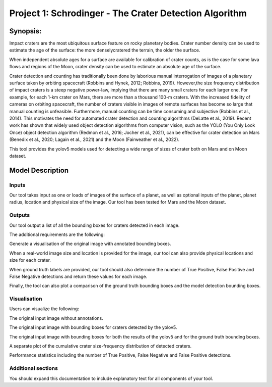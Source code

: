 Project 1: Schrodinger - The Crater Detection Algorithm
=====================================================

Synopsis:
---------

Impact craters are the most ubiquitous surface feature on rocky planetary bodies. 
Crater number density can be used to estimate the age of the surface: 
the more denselycratered the terrain, the older the surface. 

When independent absolute ages for a surface are available for calibration of crater counts, 
as is the case for some lava flows and regions of the Moon, crater density can be used to estimate an absolute age of the surface.

Crater detection and counting has traditionally been done by laborious manual interrogation of images
of a planetary surface taken by orbiting spacecraft (Robbins and Hynek, 2012; Robbins, 2019). 
However,the size frequency distribution of impact craters is a steep negative power-law, 
implying that there are many small craters for each larger one. For example, for each 1-km crater on Mars, 
there are more than a thousand 100-m craters. With the increased fidelity of cameras on orbiting spacecraft, 
the number of craters visible in images of remote surfaces has become so large that manual counting is unfeasible. 
Furthermore, manual counting can be time consuming and subjective (Robbins et al., 2014). 
This motivates the need for automated crater detection and counting algorithms (DeLatte et al., 2019).
Recent work has shown that widely used object detection algorithms from computer vision, 
such as the YOLO (You Only Look Once) object detection algorithm (Redmon et al., 2016; Jocher et al., 2021), 
can be effective for crater detection on Mars (Benedix et al., 2020; Lagain et al., 2021) and the Moon (Fairweather et al., 2022).

This tool provides the yolov5 models used for detecting a wide range of sizes of crater both on Mars and on Moon dataset.

Model Description
------------------

Inputs
~~~~~~~~~~~~~~~~~~~~~~~~~~~~~~~~~~~~~~~~

Our tool takes input as one or loads of images of the surface of a planet, 
as well as optional inputs of the planet, planet radius, location and physical size of the image. 
Our tool has been tested for Mars and the Moon dataset.

Outputs
~~~~~~~~~~~~~~~~~~~~~~~~~~~~~~~~~

Our tool output a list of all the bounding boxes for craters detected in each image.

The additional requirements are the following:

Generate a visualisation of the original image with annotated bounding boxes.

When a real-world image size and location is provided for the image, 
our tool can also provide physical locations and size for each crater.

When ground truth labels are provided, our tool should also determine the number of 
True Positive, False Positive and False Negative detections and return these values for each image.

Finally, the tool can also plot a comparison of the ground truth bounding boxes and 
the model detection bounding boxes.

Visualisation
~~~~~~~~~~~~~~~

Users can visualize the following:

The original input image without annotations.

The original input image with bounding boxes for craters detected by the yolov5.

The original input image with bounding boxes for both the results of the yolov5 and 
for the ground truth bounding boxes.

A separate plot of the cumulative crater size-frequency distribution of detected craters.

Performance statistics including the number of True Positive, 
False Negative and False Positive detections.


Additional sections
~~~~~~~~~~~~~~~~~~~

You should expand this documentation to include explanatory text for all components of your tool. 



.. Function API
.. ============

.. .. automodule:: locator
..   :members: PostcodeLocator, great_circle_distance, get_sector_code
..   :imported-members: PostcodeLocator, great_circle_distance, get_sector_code

.. .. automodule:: solver
..   :members: Planet
..   :imported-members: Planet

.. .. automodule:: damage
..   :members: damage_zones, impact_risk
..   :imported-members: damage_zones, impact_risk

.. .. automodule:: mapping
..   :members: plot_circle
..   :imported-members: plot_circle

.. .. automodule:: extensions
..   :members: findstrengthradius, plot_against, getfunctionvalue, searchstrength
..   :imported-members: findstrengthradius, plot_against, getfunctionvalue, searchstrength